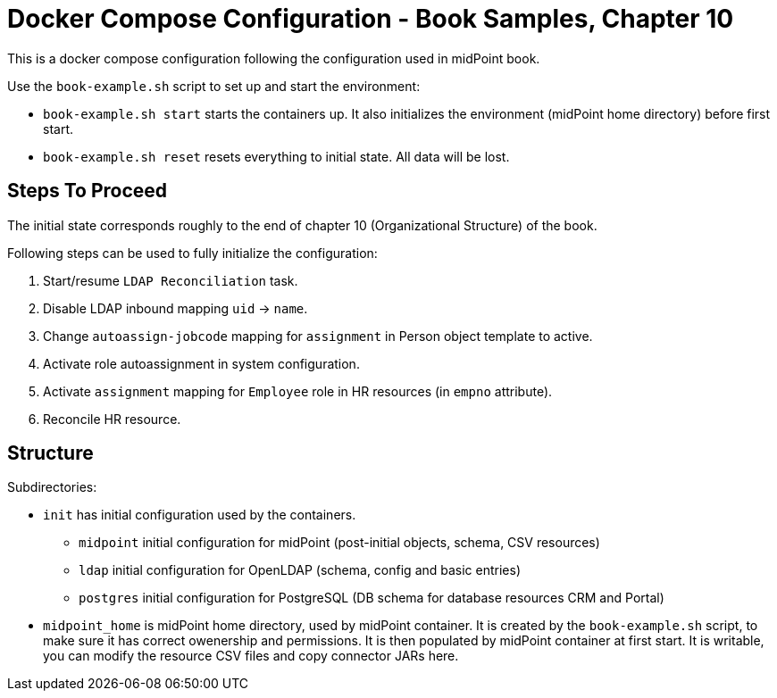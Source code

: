 = Docker Compose Configuration - Book Samples, Chapter 10

This is a docker compose configuration following the configuration used in midPoint book.

Use the `book-example.sh` script to set up and start the environment:

* `book-example.sh start` starts the containers up.
It also initializes the environment (midPoint home directory) before first start.

* `book-example.sh reset` resets everything to initial state.
All data will be lost.

== Steps To Proceed

The initial state corresponds roughly to the end of chapter 10 (Organizational Structure) of the book.

Following steps can be used to fully initialize the configuration:

. Start/resume `LDAP Reconciliation` task.

. Disable LDAP inbound mapping `uid` -> `name`.

. Change `autoassign-jobcode` mapping for `assignment` in Person object template to active.

. Activate role autoassignment in system configuration.

. Activate `assignment` mapping for `Employee` role in HR resources (in `empno` attribute).

. Reconcile HR resource.


== Structure

Subdirectories:

* `init` has initial configuration used by the containers.

** `midpoint` initial configuration for midPoint (post-initial objects, schema, CSV resources)

** `ldap` initial configuration for OpenLDAP (schema, config and basic entries)

** `postgres` initial configuration for PostgreSQL (DB schema for database resources CRM and Portal)

* `midpoint_home` is midPoint home directory, used by midPoint container.
It is created by the `book-example.sh` script, to make sure it has correct owenership and permissions.
It is then populated by midPoint container at first start.
It is writable, you can modify the resource CSV files and copy connector JARs here.

